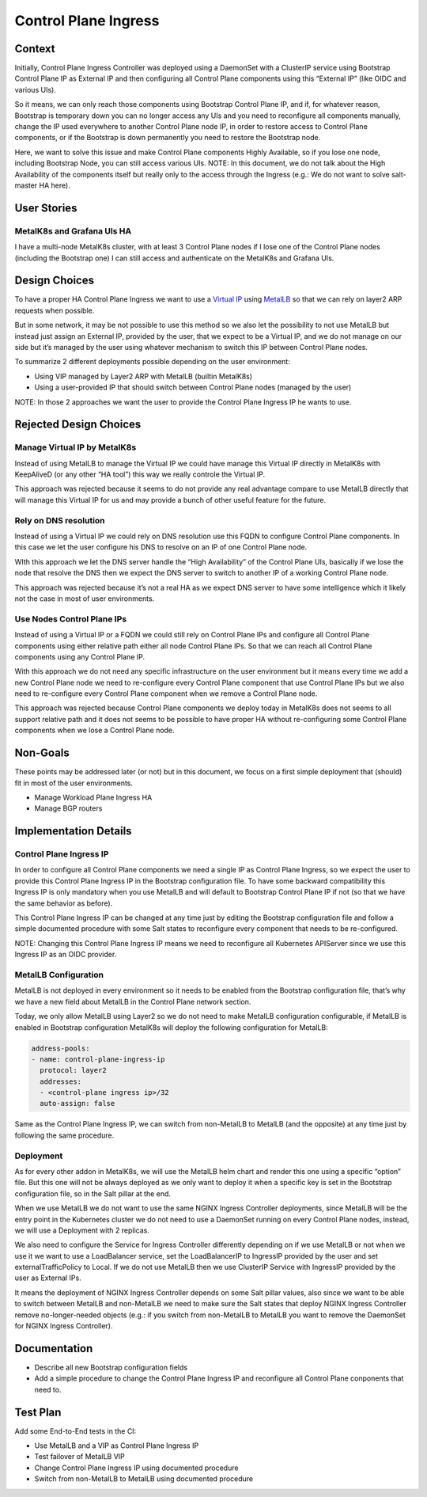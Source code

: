 Control Plane Ingress
=====================

Context
-------

Initially, Control Plane Ingress Controller was deployed using a DaemonSet with
a ClusterIP service using Bootstrap Control Plane IP as External IP and then
configuring all Control Plane components using this “External IP” (like OIDC
and various UIs).

So it means, we can only reach those components using Bootstrap Control
Plane IP, and if, for whatever reason, Bootstrap is temporary down you can no
longer access any UIs and you need to reconfigure all components manually,
change the IP used everywhere to another Control Plane node IP, in order to
restore access to Control Plane components, or if the Bootstrap is down
permanently you need to restore the Bootstrap node.

Here, we want to solve this issue and make Control Plane components Highly
Available, so if you lose one node, including Bootstrap Node, you can still
access various UIs.
NOTE: In this document, we do not talk about the High Availability of the
components itself but really only to the access through the Ingress
(e.g.: We do not want to solve salt-master HA here).

User Stories
------------

MetalK8s and Grafana UIs HA
~~~~~~~~~~~~~~~~~~~~~~~~~~~

I have a multi-node MetalK8s cluster, with at least 3 Control Plane nodes
if I lose one of the Control Plane nodes (including the Bootstrap one)
I can still access and authenticate on the MetalK8s and Grafana UIs.

Design Choices
--------------

To have a proper HA Control Plane Ingress we want to use a
`Virtual IP <https://en.wikipedia.org/wiki/Virtual_IP_address>`_ using
`MetalLB <https://metallb.universe.tf/>`_ so that we can rely on layer2
ARP requests when possible.

But in some network, it may be not possible to use this method
so we also let the possibility to not use MetalLB but instead just
assign an External IP, provided by the user, that we expect to be a
Virtual IP, and we do not manage on our side but it’s managed by the user
using whatever mechanism to switch this IP between Control Plane nodes.

To summarize 2 different deployments possible depending on the user
environment:

- Using VIP managed by Layer2 ARP with MetalLB (builtin MetalK8s)
- Using a user-provided IP that should switch between Control
  Plane nodes (managed by the user)

NOTE: In those 2 approaches we want the user to provide the Control
Plane Ingress IP he wants to use.

Rejected Design Choices
-----------------------

Manage Virtual IP by MetalK8s
~~~~~~~~~~~~~~~~~~~~~~~~~~~~~

Instead of using MetalLB to manage the Virtual IP we could have manage this
Virtual IP directly in MetalK8s with KeepAliveD (or any other “HA tool”) this
way we really controle the Virtual IP.

This approach was rejected because it seems to do not provide any real
advantage compare to use MetalLB directly that will manage this Virtual IP
for us and may provide a bunch of other useful feature for the future.

Rely on DNS resolution
~~~~~~~~~~~~~~~~~~~~~~

Instead of using a Virtual IP we could rely on DNS resolution use this
FQDN to configure Control Plane components. In this case we let the user
configure his DNS to resolve on an IP of one Control Plane node.

WIth this approach we let the DNS server handle the “High Availability” of
the Control Plane UIs, basically if we lose the node that resolve the DNS
then we expect the DNS server to switch to another IP of a working Control
Plane node.

This approach was rejected because it’s not a real HA as we expect DNS server
to have some intelligence which it likely not the case in most of user
environments.

Use Nodes Control Plane IPs
~~~~~~~~~~~~~~~~~~~~~~~~~~~

Instead of using a Virtual IP or a FQDN we could still rely on Control Plane
IPs and configure all Control Plane components using either relative path
either all node Control Plane IPs. So that we can reach all Control Plane
components using any Control Plane IP.

With this approach we do not need any specific infrastructure on the user
environment but it means every time we add a new Control Plane node we need
to re-configure every Control Plane component that use Control Plane IPs but
we also need to re-configure every Control Plane component when we remove a
Control Plane node.

This approach was rejected because Control Plane components we deploy today
in MetalK8s does not seems to all support relative path and it does not
seems to be possible to have proper HA without re-configuring some Control
Plane components when we lose a Control Plane node.

Non-Goals
---------

These points may be addressed later (or not) but in this document, we focus on
a first simple deployment that (should) fit in most of the user environments.

- Manage Workload Plane Ingress HA
- Manage BGP routers

Implementation Details
----------------------

Control Plane Ingress IP
~~~~~~~~~~~~~~~~~~~~~~~~

In order to configure all Control Plane components we need a single IP as
Control Plane Ingress, so we expect the user to provide this Control Plane
Ingress IP in the Bootstrap configuration file.
To have some backward compatibility this Ingress IP is only mandatory when
you use MetalLB and will default to Bootstrap Control Plane IP if not
(so that we have the same behavior as before).

This Control Plane Ingress IP can be changed at any time just by editing
the Bootstrap configuration file and follow a simple documented procedure
with some Salt states to reconfigure every component that needs to be
re-configured.

NOTE: Changing this Control Plane Ingress IP means we need to reconfigure
all Kubernetes APIServer since we use this Ingress IP as an OIDC provider.

MetalLB Configuration
~~~~~~~~~~~~~~~~~~~~~

MetalLB is not deployed in every environment so it needs to be enabled
from the Bootstrap configuration file, that’s why we have a new field about
MetalLB in the Control Plane network section.

Today, we only allow MetalLB using Layer2 so we do not need to make MetalLB
configuration configurable, if MetalLB is enabled in Bootstrap configuration
MetalK8s will deploy the following configuration for MetalLB:

.. code-block:: yaml

    address-pools:
    - name: control-plane-ingress-ip
      protocol: layer2
      addresses:
      - <control-plane ingress ip>/32
      auto-assign: false

Same as the Control Plane Ingress IP, we can switch from non-MetalLB to MetalLB
(and the opposite) at any time just by following the same procedure.

Deployment
~~~~~~~~~~

As for every other addon in MetalK8s, we will use the MetalLB helm chart and
render this one using a specific “option” file. But this one will not be always
deployed as we only want to deploy it when a specific key is set in the
Bootstrap configuration file, so in the Salt pillar at the end.

When we use MetalLB we do not want to use the same NGINX Ingress Controller
deployments, since MetalLB will be the entry point in the Kubernetes cluster
we do not need to use a DaemonSet running on every Control Plane nodes,
instead, we will use a Deployment with 2 replicas.

We also need to configure the Service for Ingress Controller differently
depending on if we use MetalLB or not when we use it we want to use a
LoadBalancer service, set the LoadBalancerIP to IngressIP provided by
the user and set externalTrafficPolicy to Local. If we do not use MetalLB
then we use ClusterIP Service with IngressIP provided by the user as External
IPs.

It means the deployment of NGINX Ingress Controller depends on some Salt
pillar values, also since we want to be able to switch between MetalLB and
non-MetalLB we need to make sure the Salt states that deploy NGINX Ingress
Controller remove no-longer-needed objects (e.g.: if you switch from
non-MetalLB to MetalLB you want to remove the DaemonSet for NGINX Ingress
Controller).

Documentation
-------------

- Describe all new Bootstrap configuration fields
- Add a simple procedure to change the Control Plane Ingress IP and
  reconfigure all Control Plane conponents that need to.

Test Plan
---------

Add some End-to-End tests in the CI:

- Use MetalLB and a VIP as Control Plane Ingress IP
- Test failover of MetalLB VIP
- Change Control Plane Ingress IP using documented procedure
- Switch from non-MetalLB to MetalLB using documented procedure
